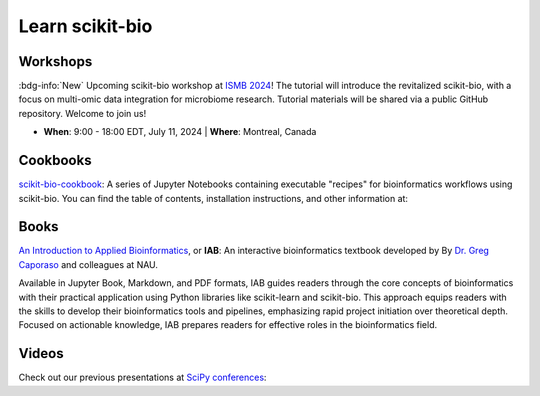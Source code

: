 Learn scikit-bio
================

Workshops
---------

:bdg-info:`New` Upcoming scikit-bio workshop at `ISMB 2024 <https://www.iscb.org/ismb2024/home/>`_! The tutorial will introduce the revitalized scikit-bio, with a focus on multi-omic data integration for microbiome research. Tutorial materials will be shared via a public GitHub repository. Welcome to join us!

- **When**: 9:00 - 18:00 EDT, July 11, 2024 | **Where**: Montreal, Canada

.. button-link:: https://www.iscb.org/ismb2024/programme-schedule/tutorials#ip3
   :color: primary
   :shadow:

   ISMB 2024 tutorials


Cookbooks
---------

`scikit-bio-cookbook <https://github.com/scikit-bio/scikit-bio-cookbook>`_: A series of Jupyter Notebooks containing executable "recipes" for bioinformatics workflows using scikit-bio. You can find the table of contents, installation instructions, and other information at:

.. button-link:: https://nbviewer.org/github/biocore/scikit-bio-cookbook/blob/main/Index.ipynb
   :color: primary
   :shadow:

   Cookbook frontpage


Books
-----

`An Introduction to Applied Bioinformatics <https://readiab.org/>`_, or **IAB**: An interactive bioinformatics textbook developed by By `Dr. Greg Caporaso <https://cap-lab.bio/>`_ and colleagues at NAU.

Available in Jupyter Book, Markdown, and PDF formats, IAB guides readers through the core concepts of bioinformatics with their practical application using Python libraries like scikit-learn and scikit-bio. This approach equips readers with the skills to develop their bioinformatics tools and pipelines, emphasizing rapid project initiation over theoretical depth. Focused on actionable knowledge, IAB prepares readers for effective roles in the bioinformatics field.

.. button-link:: https://readiab.org/
   :color: primary
   :shadow:

   IAB frontpage


Videos
------

Check out our previous presentations at `SciPy conferences <https://conference.scipy.org/>`_:

.. youtube:: ZpgkRQooGqo

.. youtube:: hgBx_DBiPxA
